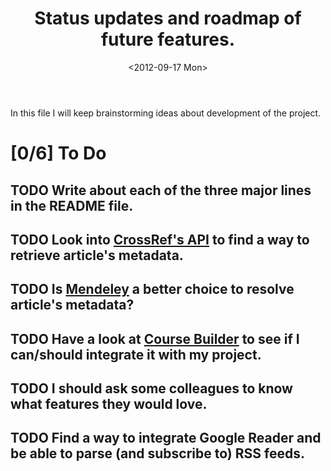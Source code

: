 #+TITLE: Status updates and roadmap of future features.
#+DATE: <2012-09-17 Mon>
#+EMAIL: ags3006@gmail.com

In this file I will keep brainstorming ideas about development of the project.

* [0/6] To Do
** TODO Write about each of the three major lines in the README file.
** TODO Look into [[http://www.crossref.org][CrossRef's API]] to find a way to retrieve article's metadata.
** TODO Is [[http://mendeley.com/][Mendeley]] a better choice to resolve article's metadata?
** TODO Have a look at [[https://code.google.com/p/course-builder/][Course Builder]] to see if I can/should integrate it with my project.
** TODO I should ask some colleagues to know what features they would love.
** TODO Find a way to integrate Google Reader and be able to parse (and subscribe to) RSS feeds.
